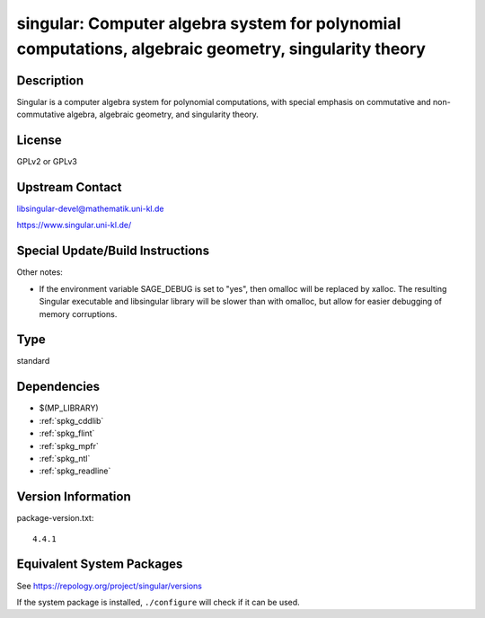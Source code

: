 .. _spkg_singular:

singular: Computer algebra system for polynomial computations, algebraic geometry, singularity theory
===============================================================================================================

Description
-----------

Singular is a computer algebra system for polynomial computations, with
special emphasis on commutative and non-commutative algebra, algebraic
geometry, and singularity theory.

License
-------

GPLv2 or GPLv3

Upstream Contact
----------------

libsingular-devel@mathematik.uni-kl.de

https://www.singular.uni-kl.de/

Special Update/Build Instructions
---------------------------------

Other notes:

-  If the environment variable SAGE_DEBUG is set to "yes", then
   omalloc will be replaced by xalloc. The resulting Singular executable
   and libsingular library will be slower than with omalloc, but allow
   for easier debugging of memory corruptions.

Type
----

standard


Dependencies
------------

- $(MP_LIBRARY)
- :ref:`spkg_cddlib`
- :ref:`spkg_flint`
- :ref:`spkg_mpfr`
- :ref:`spkg_ntl`
- :ref:`spkg_readline`

Version Information
-------------------

package-version.txt::

    4.4.1


Equivalent System Packages
--------------------------

.. tab:: Arch Linux

   .. CODE-BLOCK:: bash

       $ sudo pacman -S singular 


.. tab:: conda-forge

   .. CODE-BLOCK:: bash

       $ conda install singular 


.. tab:: Debian/Ubuntu

   .. CODE-BLOCK:: bash

       $ sudo apt-get install singular singular-doc libsingular4-dev


.. tab:: Fedora/Redhat/CentOS

   .. CODE-BLOCK:: bash

       $ sudo yum install Singular Singular-devel 


.. tab:: FreeBSD

   .. CODE-BLOCK:: bash

       $ sudo pkg install math/singular 


.. tab:: Gentoo Linux

   .. CODE-BLOCK:: bash

       $ sudo emerge sci-mathematics/singular\[readline\] 


.. tab:: Homebrew

   .. CODE-BLOCK:: bash

       $ brew install singular 


.. tab:: MacPorts

   .. CODE-BLOCK:: bash

       $ sudo port install singular 


.. tab:: Nixpkgs

   .. CODE-BLOCK:: bash

       $ nix-env -f \'\<nixpkgs\>\' --install --attr singular 


.. tab:: Void Linux

   .. CODE-BLOCK:: bash

       $ sudo xbps-install singular 



See https://repology.org/project/singular/versions

If the system package is installed, ``./configure`` will check if it can be used.

